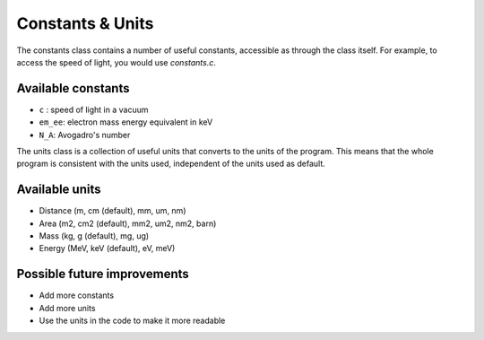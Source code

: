 Constants & Units
=================

The constants class contains a number of useful constants, accessible as through the class itself. For example, to access the speed of light, you would use `constants.c`. 

Available constants
-------------------

- ``c`` : speed of light in a vacuum
- ``em_ee``:  electron mass energy equivalent in keV
- ``N_A``: Avogadro's number

The units class is a collection of useful units that converts to the units of the program. This means that the whole program is consistent with the units used, independent of the units used as default.

Available units
---------------
- Distance (m, cm (default), mm, um, nm)
- Area (m2, cm2 (default), mm2, um2, nm2, barn)
- Mass (kg, g (default), mg, ug)
- Energy (MeV, keV (default), eV, meV)

Possible future improvements
----------------------------
- Add more constants
- Add more units
- Use the units in the code to make it more readable